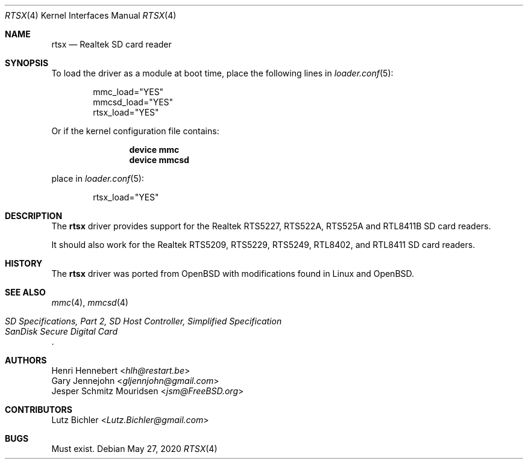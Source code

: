 .\"
.\" Copyright (c) 2020 Henri Hennebert <hlh@restart.be>
.\" All rights reserved.
.\"
.\" Redistribution and use in source and binary forms, with or without
.\" modification, are permitted provided that the following conditions
.\" are met:
.\" 1. Redistributions of source code must retain the above copyright
.\"    notice, this list of conditions and the following disclaimer.
.\" 2. The name of the author may not be used to endorse or promote products
.\"    derived from this software without specific prior written permission.
.\"
.\" THIS SOFTWARE IS PROVIDED BY THE AUTHOR AND CONTRIBUTORS ``AS IS'' AND
.\" ANY EXPRESS OR IMPLIED WARRANTIES, INCLUDING, BUT NOT LIMITED TO, THE
.\" IMPLIED WARRANTIES OF MERCHANTABILITY AND FITNESS FOR A PARTICULAR PURPOSE
.\" ARE DISCLAIMED.  IN NO EVENT SHALL THE AUTHOR OR CONTRIBUTORS BE LIABLE
.\" FOR ANY DIRECT, INDIRECT, INCIDENTAL, SPECIAL, EXEMPLARY, OR CONSEQUENTIAL
.\" DAMAGES (INCLUDING, BUT NOT LIMITED TO, PROCUREMENT OF SUBSTITUTE GOODS
.\" OR SERVICES; LOSS OF USE, DATA, OR PROFITS; OR BUSINESS INTERRUPTION)
.\" HOWEVER CAUSED AND ON ANY THEORY OF LIABILITY, WHETHER IN CONTRACT, STRICT
.\" LIABILITY, OR TORT (INCLUDING NEGLIGENCE OR OTHERWISE) ARISING IN ANY WAY
.\" OUT OF THE USE OF THIS SOFTWARE, EVEN IF ADVISED OF THE POSSIBILITY OF
.\" SUCH DAMAGE.
.\"
.\" $FreeBSD$
.\"
.Dd May 27, 2020
.Dt RTSX 4
.Os
.Sh NAME
.Nm rtsx
.Nd Realtek SD card reader
.Sh SYNOPSIS
To load the driver as a module at boot time, place the
following lines in
.Xr loader.conf 5 :
.Bd -literal -offset indent
mmc_load="YES"
mmcsd_load="YES"
rtsx_load="YES"
.Ed
.Pp
Or if the kernel configuration file contains:
.Bd -literal -offset indent
.Cd "device mmc"
.Cd "device mmcsd"
.Ed
.Pp
place in
.Xr loader.conf 5 :
.Bd -literal -offset indent
rtsx_load="YES"
.Ed
.Sh DESCRIPTION
The
.Nm
driver provides support for the Realtek RTS5227, RTS522A, RTS525A and RTL8411B
SD card readers.
.Pp
It should also work for the Realtek RTS5209, RTS5229, RTS5249, RTL8402, and RTL8411
SD card readers.
.Sh HISTORY
The
.Nm
driver was ported from OpenBSD with modifications found in Linux and OpenBSD.
.Sh SEE ALSO
.Xr mmc 4 ,
.Xr mmcsd 4
.Rs
.%T "SD Specifications, Part 2, SD Host Controller, Simplified Specification"
.%T "SanDisk Secure Digital Card"
.Re
.Sh AUTHORS
.An Henri Hennebert Aq Mt hlh@restart.be
.An Gary Jennejohn Aq Mt gljennjohn@gmail.com
.An Jesper Schmitz Mouridsen Aq Mt jsm@FreeBSD.org
.Sh CONTRIBUTORS
.An Lutz Bichler Aq Mt Lutz.Bichler@gmail.com
.Sh BUGS
Must exist.
